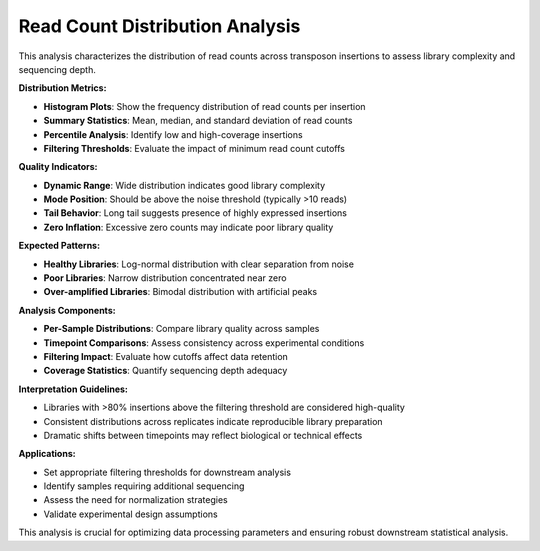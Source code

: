 Read Count Distribution Analysis
=================================

This analysis characterizes the distribution of read counts across transposon insertions to assess library complexity and sequencing depth.

**Distribution Metrics:**

* **Histogram Plots**: Show the frequency distribution of read counts per insertion
* **Summary Statistics**: Mean, median, and standard deviation of read counts
* **Percentile Analysis**: Identify low and high-coverage insertions
* **Filtering Thresholds**: Evaluate the impact of minimum read count cutoffs

**Quality Indicators:**

* **Dynamic Range**: Wide distribution indicates good library complexity
* **Mode Position**: Should be above the noise threshold (typically >10 reads)
* **Tail Behavior**: Long tail suggests presence of highly expressed insertions
* **Zero Inflation**: Excessive zero counts may indicate poor library quality

**Expected Patterns:**

* **Healthy Libraries**: Log-normal distribution with clear separation from noise
* **Poor Libraries**: Narrow distribution concentrated near zero
* **Over-amplified Libraries**: Bimodal distribution with artificial peaks

**Analysis Components:**

* **Per-Sample Distributions**: Compare library quality across samples
* **Timepoint Comparisons**: Assess consistency across experimental conditions
* **Filtering Impact**: Evaluate how cutoffs affect data retention
* **Coverage Statistics**: Quantify sequencing depth adequacy

**Interpretation Guidelines:**

* Libraries with >80% insertions above the filtering threshold are considered high-quality
* Consistent distributions across replicates indicate reproducible library preparation
* Dramatic shifts between timepoints may reflect biological or technical effects

**Applications:**

* Set appropriate filtering thresholds for downstream analysis
* Identify samples requiring additional sequencing
* Assess the need for normalization strategies
* Validate experimental design assumptions

This analysis is crucial for optimizing data processing parameters and ensuring robust downstream statistical analysis.